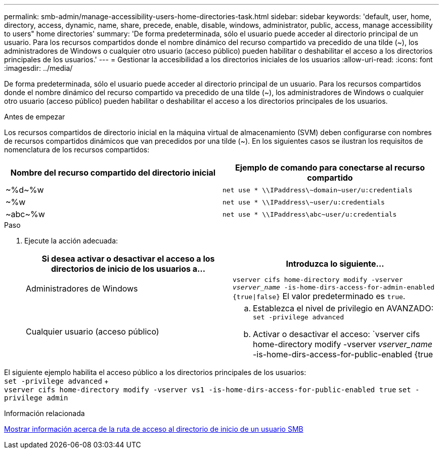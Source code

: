 ---
permalink: smb-admin/manage-accessibility-users-home-directories-task.html 
sidebar: sidebar 
keywords: 'default, user, home, directory, access, dynamic, name, share, precede, enable, disable, windows, administrator, public, access, manage accessibility to users" home directories' 
summary: 'De forma predeterminada, sólo el usuario puede acceder al directorio principal de un usuario. Para los recursos compartidos donde el nombre dinámico del recurso compartido va precedido de una tilde ({tilde}), los administradores de Windows o cualquier otro usuario (acceso público) pueden habilitar o deshabilitar el acceso a los directorios principales de los usuarios.' 
---
= Gestionar la accesibilidad a los directorios iniciales de los usuarios
:allow-uri-read: 
:icons: font
:imagesdir: ../media/


[role="lead"]
De forma predeterminada, sólo el usuario puede acceder al directorio principal de un usuario. Para los recursos compartidos donde el nombre dinámico del recurso compartido va precedido de una tilde ({tilde}), los administradores de Windows o cualquier otro usuario (acceso público) pueden habilitar o deshabilitar el acceso a los directorios principales de los usuarios.

.Antes de empezar
Los recursos compartidos de directorio inicial en la máquina virtual de almacenamiento (SVM) deben configurarse con nombres de recursos compartidos dinámicos que van precedidos por una tilde ({tilde}). En los siguientes casos se ilustran los requisitos de nomenclatura de los recursos compartidos:

|===
| Nombre del recurso compartido del directorio inicial | Ejemplo de comando para conectarse al recurso compartido 


 a| 
{tilde}%d{tilde}%w
 a| 
`net use * {backslash}{backslash}IPaddress{backslash}{tilde}domain{tilde}user/u:credentials`



 a| 
{tilde}%w
 a| 
`net use * {backslash}{backslash}IPaddress{backslash}{tilde}user/u:credentials`



 a| 
{tilde}abc{tilde}%w
 a| 
`net use * {backslash}{backslash}IPaddress{backslash}abc{tilde}user/u:credentials`

|===
.Paso
. Ejecute la acción adecuada:
+
|===
| Si desea activar o desactivar el acceso a los directorios de inicio de los usuarios a... | Introduzca lo siguiente... 


| Administradores de Windows | `vserver cifs home-directory modify -vserver _vserver_name_ -is-home-dirs-access-for-admin-enabled {true{vbar}false}` El valor predeterminado es `true`. 


| Cualquier usuario (acceso público)  a| 
.. Establezca el nivel de privilegio en AVANZADO: +
`set -privilege advanced`
.. Activar o desactivar el acceso: `vserver cifs home-directory modify -vserver _vserver_name_ -is-home-dirs-access-for-public-enabled {true|false}` + El valor por defecto es `false`.
.. Vuelva al nivel de privilegio de administrador: +
`set -privilege admin`


|===


El siguiente ejemplo habilita el acceso público a los directorios principales de los usuarios: +
`set -privilege advanced` + +
`vserver cifs home-directory modify -vserver vs1 -is-home-dirs-access-for-public-enabled true`
`set -privilege admin`

.Información relacionada
xref:display-user-home-directory-path-task.adoc[Mostrar información acerca de la ruta de acceso al directorio de inicio de un usuario SMB]
